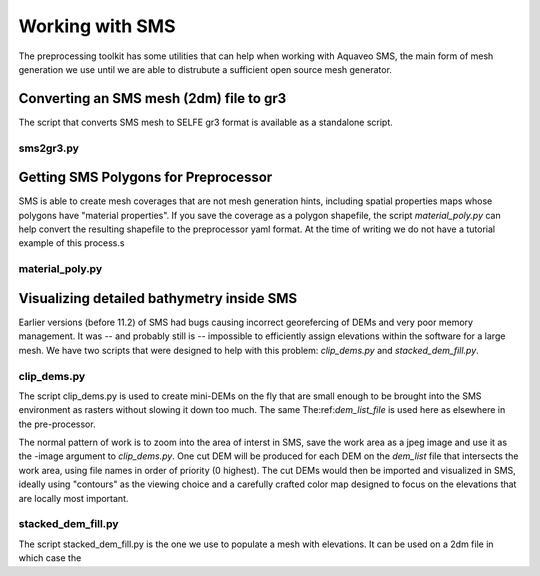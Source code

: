 
Working with SMS
================

The preprocessing toolkit has some utilities that can help when working with 
Aquaveo SMS, the main form of mesh generation we use until we are
able to distrubute a sufficient open source mesh generator.

Converting an SMS mesh (2dm) file to gr3
----------------------------------------

The script that converts SMS mesh to SELFE gr3 format is available as a standalone script.

sms2gr3.py
^^^^^^^^^^
.. argparse::
    :module: sms2gr3
    :func: create_arg_parser
    :prog: sms2gr3.py


Getting SMS Polygons for Preprocessor
-------------------------------------

SMS is able to create mesh coverages that are not mesh generation hints, including
spatial properties maps whose polygons have "material properties". If you save the
coverage as a polygon shapefile, the script *material_poly.py* can help convert the
resulting shapefile to the preprocessor yaml format. At the time of writing we do
not have a tutorial example of this process.s

material_poly.py
^^^^^^^^^^^^^^^^

.. argparse::
    :module: material_poly
    :func: create_arg_parser
    :prog: material_poly.py



Visualizing detailed bathymetry inside SMS
------------------------------------------

Earlier versions (before 11.2) of SMS had bugs causing incorrect georefercing of DEMs
and very poor memory management. It was -- and probably still is -- impossible 
to efficiently assign elevations within the software for a large mesh. We have two scripts
that were designed to help with this problem: *clip_dems.py* and *stacked_dem_fill.py*. 

clip_dems.py
^^^^^^^^^^^^

.. argparse::
    :module: clip_dems
    :func: create_arg_parser
    :prog: clip_dems.py

The script clip_dems.py is used to create mini-DEMs on the fly that are small 
enough to be brought into the SMS environment as rasters without slowing it down too much. 
The same The:ref:`dem_list_file` is used here as elsewhere in the pre-processor.

The normal pattern of work is to zoom into the area of interst in SMS, save the
work area as a jpeg image and use it as the -image argument to *clip_dems.py*.
One cut DEM will be produced for each DEM on the *dem_list* file that intersects the 
work area, using file names in order of priority (0 highest). The cut DEMs would then 
be imported and visualized in SMS, ideally using "contours" as the viewing choice and a carefully crafted color map designed to focus on the elevations that are locally most important.

stacked_dem_fill.py
^^^^^^^^^^^^^^^^^^^

.. argparse::
    :module: stacked_dem_fill
    :func: create_arg_parser
    :prog: stacked_dem_fill.py

The script stacked_dem_fill.py is the one we use to populate a mesh with elevations.
It can be used on a 2dm file in which case the 


